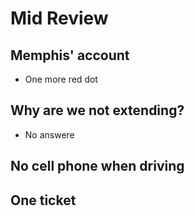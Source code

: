 * Mid Review
** Memphis' account
   - One more red dot
** Why are we not extending?
   - No answere
** No cell phone when driving
** One ticket
